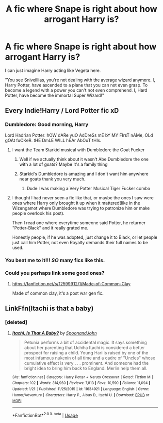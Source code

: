 #+TITLE: A fic where Snape is right about how arrogant Harry is?

* A fic where Snape is right about how arrogant Harry is?
:PROPERTIES:
:Author: ThePoarter
:Score: 21
:DateUnix: 1591107263.0
:DateShort: 2020-Jun-02
:FlairText: Request
:END:
I can just imagine Harry acting like Vegeta here.

"You see Sniveillias, you're not dealing with the average wizard anymore. I, Harry Potter, have ascended to a plane that you can not even grasp. To become a legend with a power you can't not even comprehend. I, Hard Potter, have become the immortal Super Wizard!"


** Every Indie!Harry / Lord Potter fic xD
:PROPERTIES:
:Author: RevLC
:Score: 27
:DateUnix: 1591107883.0
:DateShort: 2020-Jun-02
:END:

*** Dumbledore: Good morning, Harry

Lord Hadrian Potter: hOW dARe yuO AdDreSs mE bY MY FIrsT nAMe, OLd gOAt fuCKeR. tHE DmLE WILL hEAr AbOuT tHIs.
:PROPERTIES:
:Author: SirYabas
:Score: 23
:DateUnix: 1591118149.0
:DateShort: 2020-Jun-02
:END:

**** I want the Team Starkid musical with Dumbledore the Goat Fucker
:PROPERTIES:
:Author: mystictutor
:Score: 6
:DateUnix: 1591119606.0
:DateShort: 2020-Jun-02
:END:

***** Well if we actually think about it wasn't Abe Dumbledore the one with a lot of goats? Maybe it's a family thing
:PROPERTIES:
:Author: dead_in_a_ditch_pbly
:Score: 2
:DateUnix: 1591157016.0
:DateShort: 2020-Jun-03
:END:


***** Starkid's Dumbledore is amazing and I don't want him anywhere near goats thank you very much.
:PROPERTIES:
:Author: heff17
:Score: 2
:DateUnix: 1591166529.0
:DateShort: 2020-Jun-03
:END:

****** Dude I was making a Very Potter Musical Tiger Fucker combo
:PROPERTIES:
:Author: mystictutor
:Score: 2
:DateUnix: 1591180309.0
:DateShort: 2020-Jun-03
:END:


**** I thought I had never seen a fic like that, or maybe the ones I saw were ones where Harry only brought it up when it mattered(like in the Wizengamot where Dumbledore was trying to patronize him or make people overlook his post).

Then I read one where everytime someone said Potter, he returner "Potter-Black" and it really grated me.

Honestly people, if he was adopted, just change it to Black, or let people just call him Potter, not even Royalty demands their full names to be used.
:PROPERTIES:
:Author: Kellar21
:Score: 2
:DateUnix: 1591219731.0
:DateShort: 2020-Jun-04
:END:


*** You beat me to it!!! /SO/ many fics like this.
:PROPERTIES:
:Author: GDenthusiast
:Score: 6
:DateUnix: 1591108888.0
:DateShort: 2020-Jun-02
:END:


*** Could you perhaps link some good ones?
:PROPERTIES:
:Author: CloakFeather
:Score: 2
:DateUnix: 1591114064.0
:DateShort: 2020-Jun-02
:END:

**** [[https://fanfiction.net/s/12599912/1/Made-of-Common-Clay]]

Made of common clay, it's a post war gen fic.
:PROPERTIES:
:Author: Iamnotabot3
:Score: 2
:DateUnix: 1591116375.0
:DateShort: 2020-Jun-02
:END:


** LinkFfn(Itachi is that a baby)
:PROPERTIES:
:Author: One_Hell_Of_A_Bird
:Score: 1
:DateUnix: 1591135036.0
:DateShort: 2020-Jun-03
:END:

*** [deleted]
:PROPERTIES:
:Score: 2
:DateUnix: 1591140359.0
:DateShort: 2020-Jun-03
:END:

**** [[https://www.fanfiction.net/s/11634921/1/][*/Itachi, Is That A Baby?/*]] by [[https://www.fanfiction.net/u/7288663/SpoonandJohn][/SpoonandJohn/]]

#+begin_quote
  Petunia performs a bit of accidental magic. It says something about her parenting that Uchiha Itachi is considered a better prospect for raising a child. Young Hari is raised by one of the most infamous nukenin of all time and a cadre of "Uncles" whose cumulative effect is very . . . prominent. And someone had the bright idea to bring him back to England. Merlin help them all.
#+end_quote

^{/Site/:} ^{fanfiction.net} ^{*|*} ^{/Category/:} ^{Harry} ^{Potter} ^{+} ^{Naruto} ^{Crossover} ^{*|*} ^{/Rated/:} ^{Fiction} ^{M} ^{*|*} ^{/Chapters/:} ^{102} ^{*|*} ^{/Words/:} ^{314,960} ^{*|*} ^{/Reviews/:} ^{7,813} ^{*|*} ^{/Favs/:} ^{10,590} ^{*|*} ^{/Follows/:} ^{11,094} ^{*|*} ^{/Updated/:} ^{1/21} ^{*|*} ^{/Published/:} ^{11/25/2015} ^{*|*} ^{/id/:} ^{11634921} ^{*|*} ^{/Language/:} ^{English} ^{*|*} ^{/Genre/:} ^{Humor/Adventure} ^{*|*} ^{/Characters/:} ^{Harry} ^{P.,} ^{Albus} ^{D.,} ^{Itachi} ^{U.} ^{*|*} ^{/Download/:} ^{[[http://www.ff2ebook.com/old/ffn-bot/index.php?id=11634921&source=ff&filetype=epub][EPUB]]} ^{or} ^{[[http://www.ff2ebook.com/old/ffn-bot/index.php?id=11634921&source=ff&filetype=mobi][MOBI]]}

--------------

*FanfictionBot*^{2.0.0-beta} | [[https://github.com/tusing/reddit-ffn-bot/wiki/Usage][Usage]]
:PROPERTIES:
:Author: FanfictionBot
:Score: 1
:DateUnix: 1591140377.0
:DateShort: 2020-Jun-03
:END:
